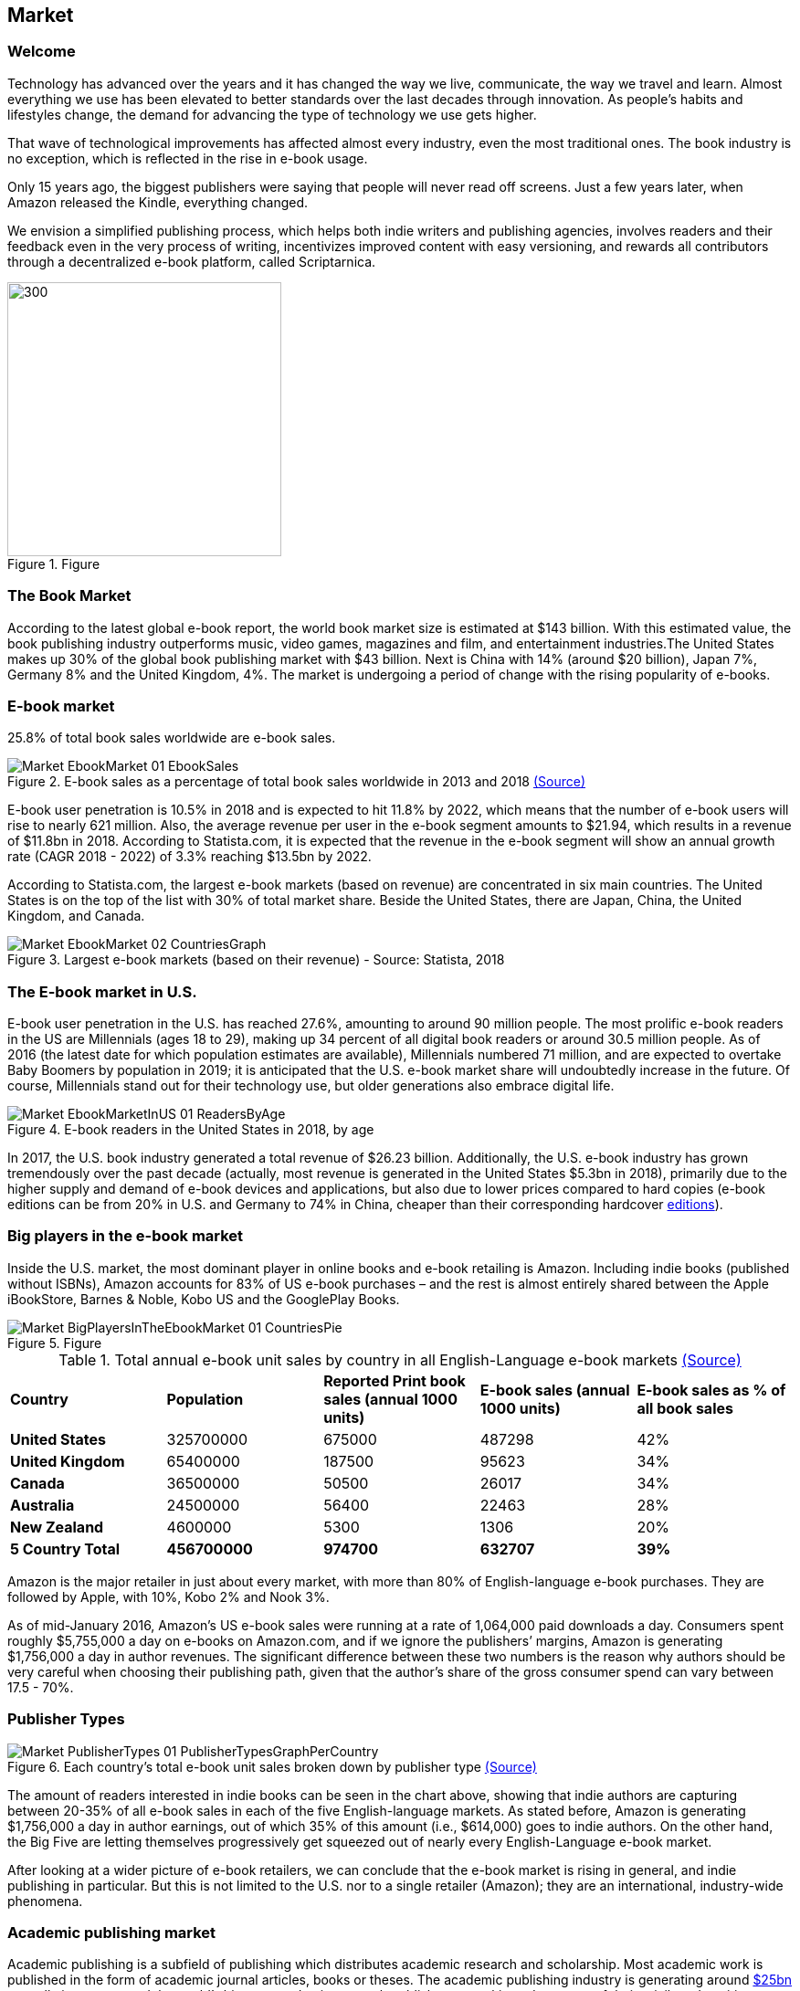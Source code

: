 == Market

=== Welcome

Technology has advanced over the years and it has changed the way we live,
communicate, the way we travel and learn. Almost everything we use
has been elevated to better standards over the last decades through innovation. As people’s habits and lifestyles change, the demand for advancing the type of technology we use gets higher.

That wave of technological improvements has affected almost every industry,
even the most traditional ones. The book industry is no exception, which is reflected in the rise in e-book usage.

Only 15 years ago, the biggest publishers were saying that people will
never read off screens. Just a few years later, when Amazon released
the Kindle, everything changed.

We envision a simplified publishing process, which helps both indie writers
and publishing agencies, involves readers and their feedback even in the
very process of writing, incentivizes improved content with easy versioning,
and rewards all contributors through a decentralized e-book platform,
called Scriptarnica.

.Figure
image::images/Welcome_01_BooksIllustration.png[300, 300,align="center"]

=== The Book Market 

According to the latest global e-book report, the world book market size is estimated at $143 billion. With this estimated value, the book publishing industry outperforms music, video games, magazines and film, and entertainment industries.The United States makes up 30% of the global book publishing market with $43 billion. Next is China with 14% (around $20 billion), Japan 7%, Germany 8% and the United Kingdom, 4%. The market is undergoing a period of change with the rising popularity of e-books.  

=== E-book market

25.8% of total book sales worldwide are e-book sales.

.E-book sales as a percentage of total book sales worldwide in 2013 and 2018 https://www.statista.com/statistics/234106/e-book-market-share-worldwide/[(Source)]
image::images/Market_EbookMarket_01_EbookSales.png[]

E-book user penetration is 10.5% in 2018 and is expected to hit 11.8% by 2022, which means that the number of e-book users will rise to nearly 621 million. Also, the average revenue per user in the e-book segment amounts to $21.94, which results in a revenue of $11.8bn in 2018. According to Statista.com, it is expected that the revenue in the e-book segment will show an annual growth rate (CAGR 2018 - 2022) of 3.3% reaching $13.5bn by 2022. 

According to Statista.com, the largest e-book markets (based on revenue) are concentrated in six main countries. The United States is on the top of the list with 30% of total market share. Beside the United States, there are Japan, China, the United Kingdom, and Canada. 

.Largest e-book markets (based on their revenue) - Source: Statista, 2018
image::images/Market_EbookMarket_02_CountriesGraph.png[]

=== The E-book market in U.S.

E-book user penetration in the U.S. has reached 27.6%, amounting to around 90 million people. The most prolific e-book readers in the US are Millennials (ages 18 to 29), making up 34 percent of all digital book readers or around 30.5 million people. As of 2016 (the latest date for which population estimates are available), Millennials numbered 71 million, and are expected to overtake Baby Boomers by population in 2019; it is anticipated that the U.S. e-book market share will undoubtedly increase in the future. Of course, Millennials stand out for their technology use, but older generations also embrace digital life.   

.E-book readers in the United States in 2018, by age
image::images/Market_EbookMarketInUS_01_ReadersByAge.png[]

In 2017, the U.S. book industry generated a total revenue of $26.23 billion. Additionally, the U.S. e-book industry has grown tremendously over the past decade (actually, most revenue is generated in the United States $5.3bn in 2018), primarily due to the higher supply and demand of e-book devices and applications, but also due to lower prices compared to hard copies (e-book editions can be from 20% in U.S. and Germany to 74% in China, cheaper than their corresponding hardcover
https://www.statista.com/chart/6361/ebook-pricing/[editions]). 

=== Big players in the e-book market

Inside the U.S. market, the most dominant player in online books and e-book retailing is Amazon. Including indie books (published without ISBNs), Amazon accounts for 83% of US e-book purchases – and the rest is almost entirely shared between the Apple iBookStore, Barnes & Noble, Kobo US and the GooglePlay Books.

.Figure
image::images/Market_BigPlayersInTheEbookMarket_01_CountriesPie.png[]

.Total annual e-book unit sales by country in all English-Language e-book markets http://authorearnings.com/report/february-2017/[(Source)]
|===
|*Country* | *Population* | *Reported Print book sales (annual 1000 units)* | *E-book sales (annual 1000 units)* | *E-book sales as % of all book sales* 
|*United States* | 325700000 | 675000 | 487298 | 42%
|*United Kingdom* | 65400000 | 187500 | 95623 | 34%
|*Canada* | 36500000 | 50500 | 26017 | 34%
|*Australia* | 24500000 | 56400 | 22463 | 28%
|*New Zealand* | 4600000 | 5300 | 1306 | 20%
|*5 Country Total* | *456700000* | *974700* | *632707* | *39%*
|===

Amazon is the major retailer in just about every market, with more than 80% of English-language e-book purchases. They are followed by Apple, with 10%, Kobo 2% and Nook 3%.

As of mid-January 2016, Amazon’s US e-book sales were running at a rate of 1,064,000 paid downloads a day. Consumers spent roughly $5,755,000 a day on e-books on Amazon.com, and if we ignore the publishers’ margins, Amazon is generating  $1,756,000 a day in author revenues. The significant difference between these two numbers is the reason why authors should be very careful when choosing their publishing path, given that the author’s share of the gross consumer spend can vary between 17.5 - 70%. 

=== Publisher Types

.Each country's total e-book unit sales broken down by publisher type http://authorearnings.com/report/february-2017/[(Source)]
image::images/Market_PublisherTypes_01_PublisherTypesGraphPerCountry.png[]

The amount of readers interested in indie books can be seen in the chart above, showing that indie authors are capturing between 20-35% of all e-book sales in each of the five English-language markets. As stated before, Amazon is generating $1,756,000 a day in author earnings, out of which 35% of this amount (i.e., $614,000) goes to indie authors. On the other hand, the Big Five are letting themselves progressively get squeezed out of nearly every English-Language e-book market.

After looking at a wider picture of e-book retailers, we can conclude that the e-book market is rising in general, and indie publishing in particular. But this is not limited to the U.S. nor to a single retailer (Amazon); they are an international, industry-wide phenomena. 

=== Academic publishing market

Academic publishing is a subfield of publishing which distributes academic research and scholarship. Most academic work is published in the form of academic journal articles, books or theses. The academic publishing industry is generating around 
https://www.enago.com/academy/the-world-of-academic-publishing/[$25bn] 
annually in revenue and the world’s biggest academic research publishers are taking advantages of their privileged positions, resulting in some of them making higher profit rates than Apple. The largest publishers, such as Elsevier, Springer Nature, and Wiley-Blackwell, have published more than half of all scientific articles. Elsevier alone has generated
https://www.relx.com/~/media/Files/R/RELX-Group/documents/reports/annual-reports/relx2017-annual-report.pdf[$3.2bn] in revenue in 2017. 

The most prestigious publishers collect revenue from subscriptions paid by university libraries. Additionally, publishers also bundle titles, so libraries have little choice about where to purchase individual titles. Given that those subscriptions can cost from $1,000 to $5,000, it is clear why subscription expenses represent a big part of a library’s annual budget. 

The journal article publishing process:

.Figure
image::images/Market_AcademicPublishingMarket_01_PublishingProcessDiagram.png[]

Although library administrators complained about paying huge sums to access research, the large publishing companies continue to attract scholars. One reason might be that the quality of the research must still be checked or certified by experts. This is done using a peer review process, the process of subjecting an author’s work, research, or ideas to the scrutiny of others who are experts in the same field before the research is published in a journal, at a conference, or in a book. However, peer review is not a democratic voting system. It is the editor who makes the final decision based on all the information available. According to the 
https://researcheracademy.elsevier.com/sites/default/files/2017-11/Brochure_Peerreview_The-nuts-and-bolts_2015.pdf[Peer Review Survey], 90% of reviewers said they enjoy the process because they like playing their part as a member of the academic community; 85% of them said that enjoy seeing other papers and being able to improve them; while 91% of all researchers believe that their last paper was improved through the peer review process. 

.Figure
image::images/Market_AcademicPublishingMarket_02_ReviewingStatistics.png[]

Currently, there is a significant difference between person’s contribution and his reward. This is proven just by looking at who the peer reviewers are and what they get for their valuable contributions. Reviewers are described as experts who volunteer their time to help improve the manuscripts they review. For their significant contribution, Elsevier, for example, offers them an opportunity to build their reputation as well as get some discounts for Elsevier’s services. 

On the other hand, the current market situation is forcing universities to double-pay. Firstly, they fund the research, and then results of the research are given away for free to journal publishers. This means that a university library must pay to get the research back in the form of journals. 

This is an unfair situation for several reasons: the current subscription costs are too high, decision-making power over what will be published is centralized, and contributors are not rewarded appropriately for their work.  
